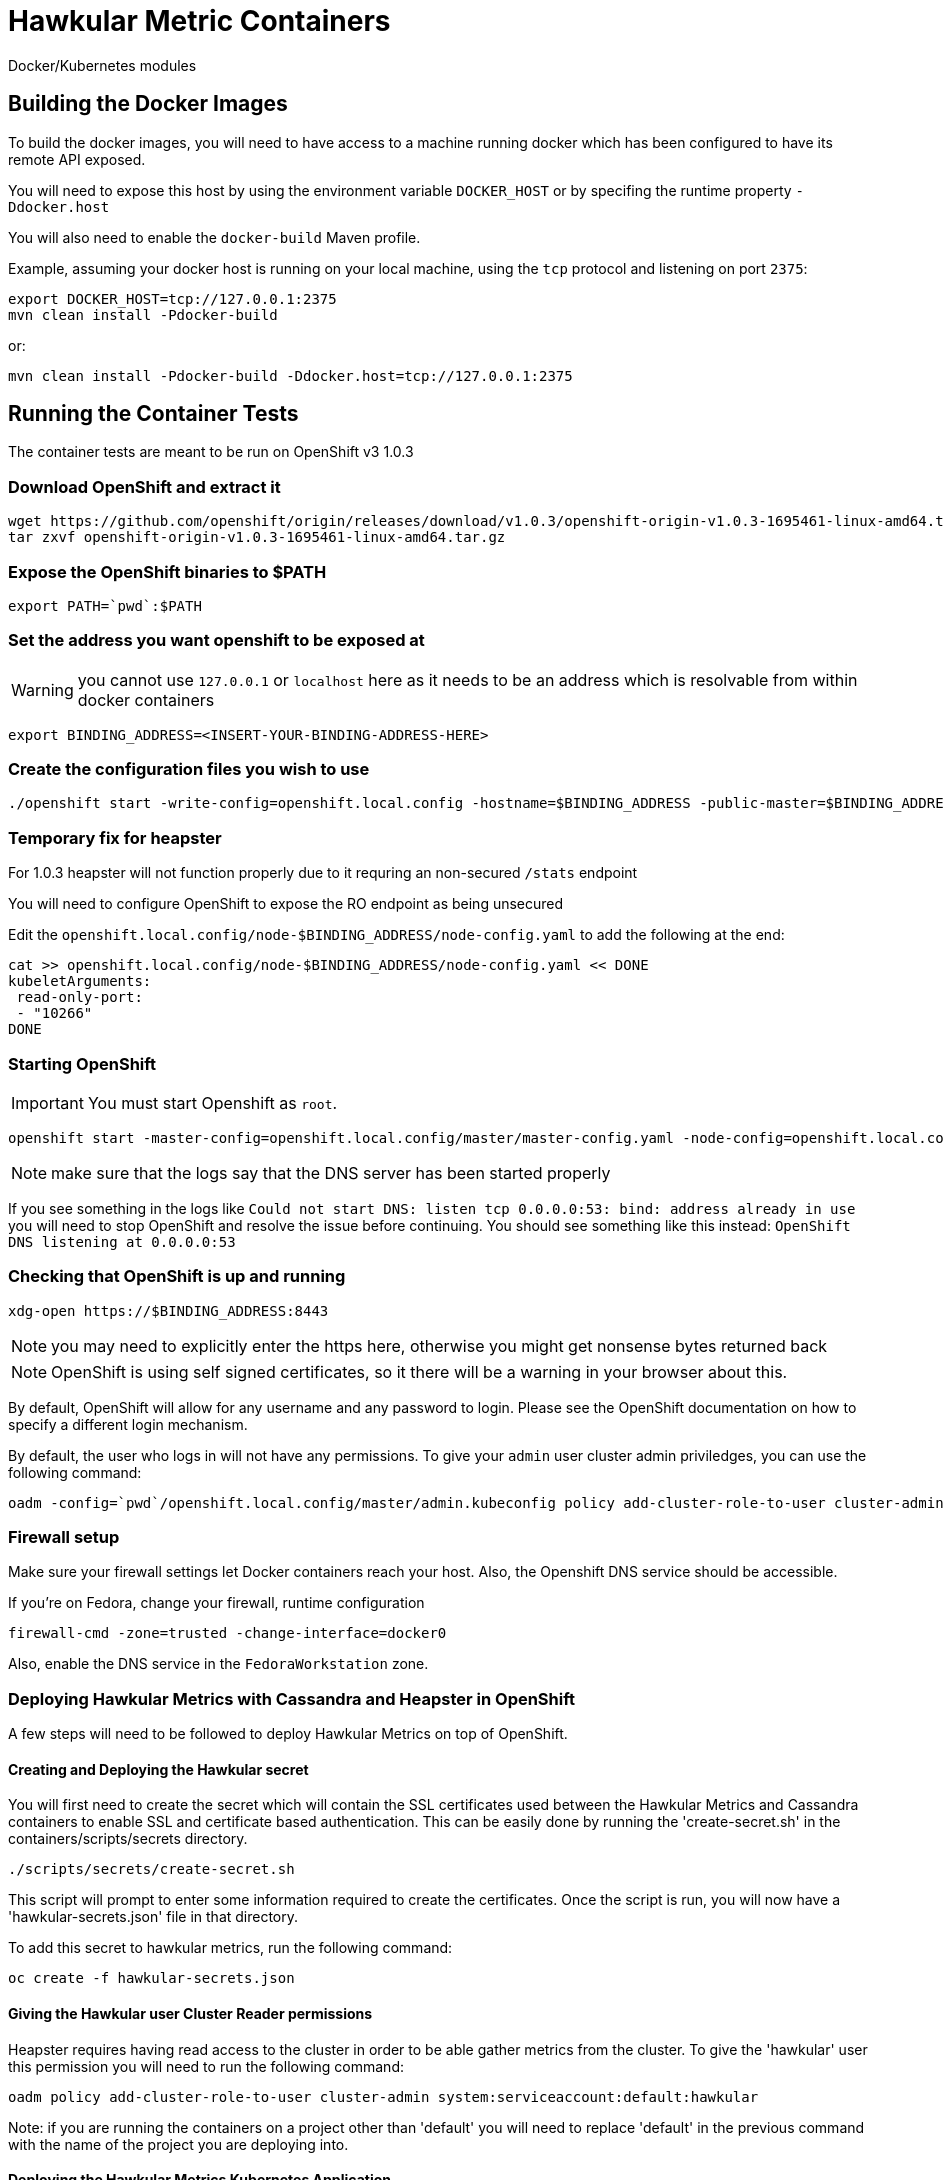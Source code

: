 = Hawkular Metric Containers
:type: article

Docker/Kubernetes modules

== Building the Docker Images

To build the docker images, you will need to have access to a machine running docker which has been configured to have its remote API exposed.

You will need to expose this host by using the environment variable `DOCKER_HOST` or by specifing the runtime property `-Ddocker.host`

You will also need to enable the `docker-build` Maven profile.

Example, assuming your docker host is running on your local machine, using the `tcp` protocol and listening on port `2375`:

[source,bash]
----
export DOCKER_HOST=tcp://127.0.0.1:2375
mvn clean install -Pdocker-build
----

or:

[source,bash]
----
mvn clean install -Pdocker-build -Ddocker.host=tcp://127.0.0.1:2375
----

== Running the Container Tests

The container tests are meant to be run on OpenShift v3 1.0.3

=== Download OpenShift and extract it

[source,bash]
----
wget https://github.com/openshift/origin/releases/download/v1.0.3/openshift-origin-v1.0.3-1695461-linux-amd64.tar.gz[https://github.com/openshift/origin/releases/download/v1.0.3/openshift-origin-v1.0.3-1695461-linux-amd64.tar.gz]
tar zxvf openshift-origin-v1.0.3-1695461-linux-amd64.tar.gz
----

=== Expose the OpenShift binaries to $PATH

[source,bash]
----
export PATH=`pwd`:$PATH
----

=== Set the address you want openshift to be exposed at

WARNING: you cannot use `127.0.0.1` or `localhost` here as it needs to be an address which is resolvable from within docker containers

[source,bash]
----
export BINDING_ADDRESS=<INSERT-YOUR-BINDING-ADDRESS-HERE>
----

=== Create the configuration files you wish to use

[source,bash]
----
./openshift start -write-config=openshift.local.config -hostname=$BINDING_ADDRESS -public-master=$BINDING_ADDRESS
----

=== Temporary fix for heapster

For 1.0.3 heapster will not function properly due to it requring an non-secured `/stats` endpoint

You will need to configure OpenShift to expose the RO endpoint as being unsecured

Edit the `openshift.local.config/node-$BINDING_ADDRESS/node-config.yaml` to add the following at the end:

[source,bash]
----
cat >> openshift.local.config/node-$BINDING_ADDRESS/node-config.yaml << DONE
kubeletArguments:
 read-only-port:
 - "10266"
DONE
----

=== Starting OpenShift

IMPORTANT: You must start Openshift as `root`.

[source,bash]
----
openshift start -master-config=openshift.local.config/master/master-config.yaml -node-config=openshift.local.config/node-$BINDING_ADDRESS/node-config.yaml
----

NOTE: make sure that the logs say that the DNS server has been started properly

If you see something in the logs like `Could not start DNS: listen tcp 0.0.0.0:53: bind: address already in use` you will need to stop OpenShift and resolve the issue before continuing.
You should see something like this instead: `OpenShift DNS listening at 0.0.0.0:53`

=== Checking that OpenShift is up and running

[source,bash]
----
xdg-open https://$BINDING_ADDRESS:8443
----

NOTE: you may need to explicitly enter the https here, otherwise you might get nonsense bytes returned back

NOTE: OpenShift is using self signed certificates, so it there will be a warning in your browser about this.

By default, OpenShift will allow for any username and any password to login. Please see the OpenShift documentation on how to specify a different login mechanism.

By default, the user who logs in will not have any permissions. To give your `admin` user cluster admin priviledges, you can use the following command:

[source,bash]
----
oadm -config=`pwd`/openshift.local.config/master/admin.kubeconfig policy add-cluster-role-to-user cluster-admin admin
----

=== Firewall setup

Make sure your firewall settings let Docker containers reach your host. Also, the Openshift DNS service should be
accessible.

If you're on Fedora, change your firewall, runtime configuration
[source,bash]
----
firewall-cmd -zone=trusted -change-interface=docker0
----

Also, enable the DNS service in the `FedoraWorkstation` zone.

=== Deploying Hawkular Metrics with Cassandra and Heapster in OpenShift

A few steps will need to be followed to deploy Hawkular Metrics on top of OpenShift.


==== Creating and Deploying the Hawkular secret
You will first need to create the secret which will contain the SSL certificates used between the Hawkular Metrics
and Cassandra containers to enable SSL and certificate based authentication. This can be easily done by running the
'create-secret.sh' in the containers/scripts/secrets directory.

[source, bash]
----
./scripts/secrets/create-secret.sh
----

This script will prompt to enter some information required to create the certificates. Once the script is run, you will now have
a 'hawkular-secrets.json' file in that directory.

To add this secret to hawkular metrics, run the following command:
[source, bash]
----
oc create -f hawkular-secrets.json
----

==== Giving the Hawkular user Cluster Reader permissions
Heapster requires having read access to the cluster in order to be able gather metrics from the cluster. To give
the 'hawkular' user this permission you will need to run the following command:

[source, bash]
----
oadm policy add-cluster-role-to-user cluster-admin system:serviceaccount:default:hawkular
----

Note: if you are running the containers on a project other than 'default' you will need to replace
'default' in the previous command with the name of the project you are deploying into.

==== Deploying the Hawkular Metrics Kubernetes Application
Deploying the Hawkular Metrics Kubernetes application will deploy and configure the Hawkular Metrics container,
Cassandra container and Heapster container to OpenShift. No other steps are required and all the data gathered
from Heapster will be written into Hawkular Metrics automatically.

[source, bash]
----
oc create -f ./containers/kubernetes/target/generated-app/hawkular-metrics-kubernetes-app/kubernetes.json
----

=== Running the Tests

To run the tests, you will need to specify the following environment variables:

[source,bash]
----
export OPENSHIFT_HOME=<DIRECTORY WERE YOU INSTALLED OPENSHIFT>
export KUBERNETES_TRUST_CERT=true
export KUBERNETES_MASTER=https://$BINDING_ADDRESS:8443
export KUBERNETES_CLIENT_CERTIFICATE_FILE=$OPENSHIFT_HOME/openshift.local.config/master/admin.crt
export KUBERNETES_CLIENT_KEY_FILE=$OPENSHIFT_HOME/openshift.local.config/master/admin.key
mvn clean install -Pcontainer-tests
----
